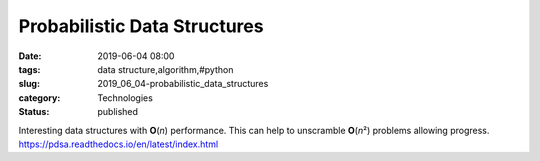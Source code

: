 Probabilistic Data Structures
=============================

:date: 2019-06-04 08:00
:tags: data structure,algorithm,#python
:slug: 2019_06_04-probabilistic_data_structures
:category: Technologies
:status: published

Interesting data structures with **O**\ (*n*) performance. This can help
to unscramble **O**\ (*n*\ ²) problems allowing progress.
https://pdsa.readthedocs.io/en/latest/index.html





